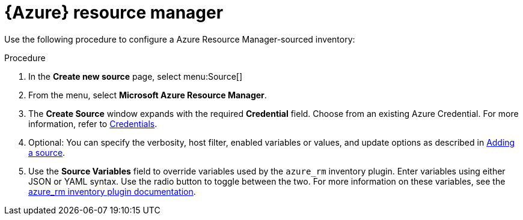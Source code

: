 [id="proc-controller-azure-resource-manager"]

= {Azure} resource manager

Use the following procedure to configure a Azure Resource Manager-sourced inventory:

.Procedure
. In the *Create new source* page, select menu:Source[]
. From the menu, select *Microsoft Azure Resource Manager*.
. The *Create Source* window expands with the required *Credential* field.
Choose from an existing Azure Credential. 
For more information, refer to xref:controller-credentials[Credentials].

. Optional: You can specify the verbosity, host filter, enabled variables or values, and update options as described in xref:proc-controller-add-source[Adding a source].
. Use the *Source Variables* field to override variables used by the `azure_rm` inventory plugin. 
Enter variables using either JSON or YAML syntax. 
Use the radio button to toggle between the two. 
For more information on these variables, see the
link:https://console.redhat.com/ansible/automation-hub/repo/published/azure/azcollection/content/inventory/azure_rm[azure_rm inventory plugin documentation].
//+
//image:inventories-create-source-azurerm-example.png[Inventories- create source - Azure RM example]
